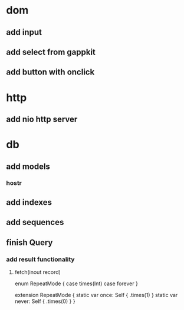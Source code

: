 * dom
** add input
** add select from gappkit
** add button with onclick

* http
** add nio http server

* db
** add models
*** hostr
** add indexes
** add sequences
** finish Query
*** add result functionality
**** fetch(inout record)

enum RepeatMode {
  case times(Int)
  case forever
}

extension RepeatMode {
  static var once: Self { .times(1) }
  static var never: Self { .times(0) }
}

